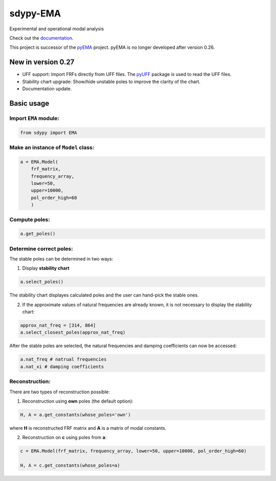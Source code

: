 sdypy-EMA
=========

Experimental and operational modal analysis

Check out the `documentation`_.

This project is successor of the `pyEMA`_ project. pyEMA is no longer developed after version 0.26.

New in version 0.27
-------------------
- UFF support: Import FRFs directly from UFF files. The `pyUFF`_ package is used to read the UFF files.
- Stability chart upgrade: Show/hide unstable poles to improve the clarity of the chart.
- Documentation update.


Basic usage
-----------

Import ``EMA`` module:
~~~~~~~~~~~~~~~~~~~~~~

.. code:: python

    from sdypy import EMA


Make an instance of ``Model`` class:
~~~~~~~~~~~~~~~~~~~~~~~~~~~~~~~~~~~~

.. code:: python

   a = EMA.Model(
       frf_matrix,
       frequency_array,
       lower=50,
       upper=10000,
       pol_order_high=60
       )

Compute poles:
~~~~~~~~~~~~~~

.. code:: python

   a.get_poles()

Determine correct poles:
~~~~~~~~~~~~~~~~~~~~~~~~

The stable poles can be determined in two ways: 

1. Display **stability chart**

.. code:: python
    
    a.select_poles()

The stability chart displayes calculated poles and the user can hand-pick the stable ones.

2. If the approximate values of natural frequencies are already known, it is not necessary to display the stability chart:

.. code:: python

    approx_nat_freq = [314, 864]     
    a.select_closest_poles(approx_nat_freq)

After the stable poles are selected, the natural frequencies and damping coefficients can now be accessed:

.. code:: python

   a.nat_freq # natrual frequencies
   a.nat_xi # damping coefficients

Reconstruction:
~~~~~~~~~~~~~~~

There are two types of reconstruction possible: 

1. Reconstruction using **own** poles (the default option):

.. code:: python

    H, A = a.get_constants(whose_poles='own')

where **H** is reconstructed FRF matrix and **A** is a matrix of modal constants.

2. Reconstruction on **c** using poles from **a**:

.. code:: python

    c = EMA.Model(frf_matrix, frequency_array, lower=50, upper=10000, pol_order_high=60)

    H, A = c.get_constants(whose_poles=a)

|DOI|

.. _documentation: https://sdypy-ema.readthedocs.io/en/latest/

.. |DOI| image:: https://zenodo.org/badge/DOI/10.5281/zenodo.4016671.svg?
   :target: https://doi.org/10.5281/zenodo.4016671

.. _sdypy: https://github.com/sdypy/sdypy

.. _pyEMA: https://github.com/ladisk/pyEMA

.. _pyUFF: https://pypi.org/project/pyuff/